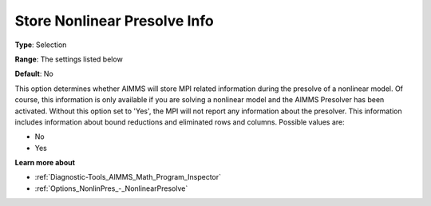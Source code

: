 

.. _Options_MPI_Store_NL_Presolve_info:


Store Nonlinear Presolve Info
=============================



**Type**:	Selection	

**Range**:	The settings listed below	

**Default**:	No	



This option determines whether AIMMS will store MPI related information during the presolve of a nonlinear model. Of course, this information is only available if you are solving a nonlinear model and the AIMMS Presolver has been activated. Without this option set to 'Yes', the MPI will not report any information about the presolver. This information includes information about bound reductions and eliminated rows and columns. Possible values are:



*	No
*	Yes




**Learn more about** 

*	:ref:`Diagnostic-Tools_AIMMS_Math_Program_Inspector` 
*	:ref:`Options_NonlinPres_-_NonlinearPresolve` 



